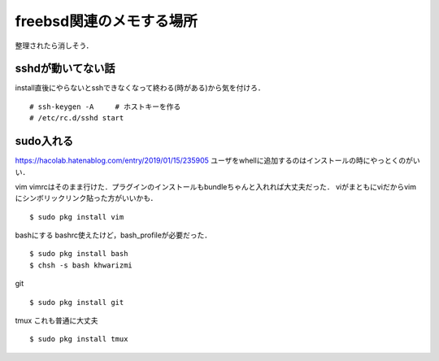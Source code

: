 ==========================
freebsd関連のメモする場所
==========================

整理されたら消しそう．

sshdが動いてない話
====================

install直後にやらないとsshできなくなって終わる(時がある)から気を付けろ．

::

  # ssh-keygen -A     # ホストキーを作る
  # /etc/rc.d/sshd start

sudo入れる
===========

https://hacolab.hatenablog.com/entry/2019/01/15/235905
ユーザをwhellに追加するのはインストールの時にやっとくのがいい．






vim
vimrcはそのまま行けた．プラグインのインストールもbundleちゃんと入れれば大丈夫だった．
viがまともにviだからvimにシンボリックリンク貼った方がいいかも．

::

  $ sudo pkg install vim 


bashにする
bashrc使えたけど，bash_profileが必要だった．

::

  $ sudo pkg install bash 
  $ chsh -s bash khwarizmi

git 

::

  $ sudo pkg install git 

tmux 
これも普通に大丈夫

::

  $ sudo pkg install tmux

